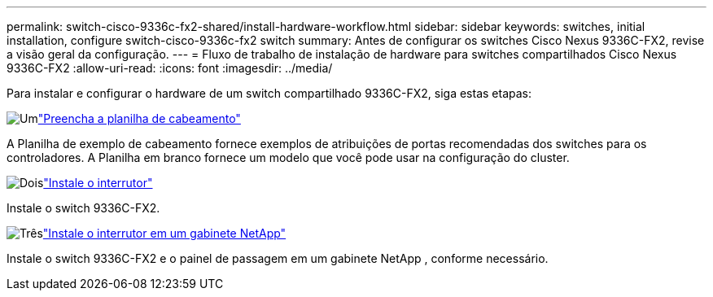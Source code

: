 ---
permalink: switch-cisco-9336c-fx2-shared/install-hardware-workflow.html 
sidebar: sidebar 
keywords: switches, initial installation, configure switch-cisco-9336c-fx2 switch 
summary: Antes de configurar os switches Cisco Nexus 9336C-FX2, revise a visão geral da configuração. 
---
= Fluxo de trabalho de instalação de hardware para switches compartilhados Cisco Nexus 9336C-FX2
:allow-uri-read: 
:icons: font
:imagesdir: ../media/


[role="lead"]
Para instalar e configurar o hardware de um switch compartilhado 9336C-FX2, siga estas etapas:

.image:https://raw.githubusercontent.com/NetAppDocs/common/main/media/number-1.png["Um"]link:cable-9336c-shared.html["Preencha a planilha de cabeamento"]
[role="quick-margin-para"]
A Planilha de exemplo de cabeamento fornece exemplos de atribuições de portas recomendadas dos switches para os controladores. A Planilha em branco fornece um modelo que você pode usar na configuração do cluster.

.image:https://raw.githubusercontent.com/NetAppDocs/common/main/media/number-2.png["Dois"]link:install-9336c-shared.html["Instale o interrutor"]
[role="quick-margin-para"]
Instale o switch 9336C-FX2.

.image:https://raw.githubusercontent.com/NetAppDocs/common/main/media/number-3.png["Três"]link:install-switch-and-passthrough-panel-9336c-shared.html["Instale o interrutor em um gabinete NetApp"]
[role="quick-margin-para"]
Instale o switch 9336C-FX2 e o painel de passagem em um gabinete NetApp , conforme necessário.

